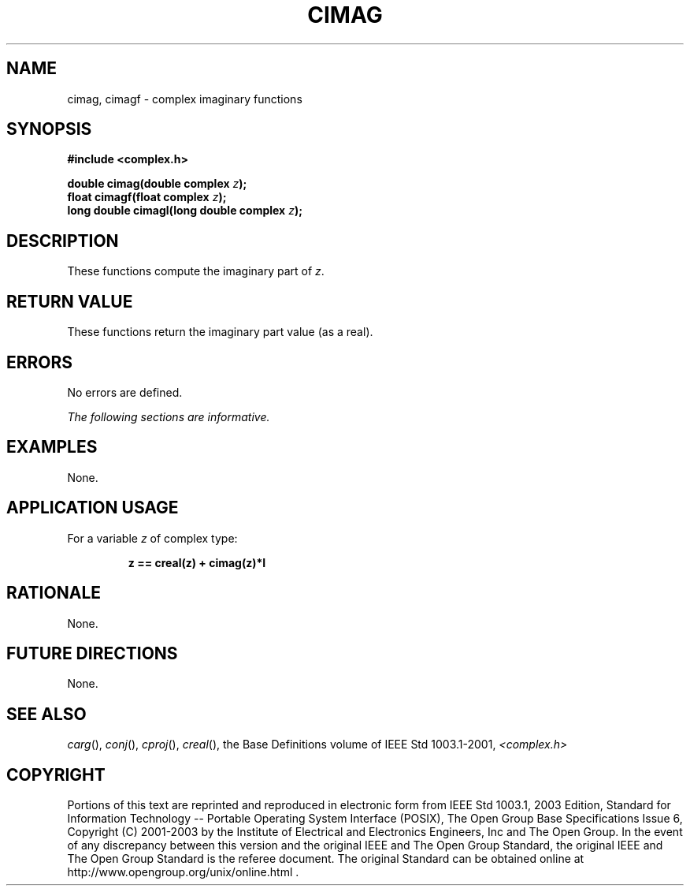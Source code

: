 .\" $NetBSD: cimag.3,v 1.2 2010/09/15 16:11:29 christos Exp $
.\" Copyright (c) 2001-2003 The Open Group, All Rights Reserved 
.TH "CIMAG" 3P 2003 "IEEE/The Open Group" "POSIX Programmer's Manual"
.\" cimag 
.SH NAME
cimag, cimagf \- complex imaginary functions
.SH SYNOPSIS
.LP
\fB#include <complex.h>
.br
.sp
double cimag(double complex\fP \fIz\fP\fB);
.br
float cimagf(float complex\fP \fIz\fP\fB);
.br
long double cimagl(long double complex\fP \fIz\fP\fB);
.br
\fP
.SH DESCRIPTION
.LP
These functions compute the imaginary part of \fIz\fP.
.SH RETURN VALUE
.LP
These functions return the imaginary part value (as a real).
.SH ERRORS
.LP
No errors are defined.
.LP
\fIThe following sections are informative.\fP
.SH EXAMPLES
.LP
None.
.SH APPLICATION USAGE
.LP
For a variable \fIz\fP of complex type:
.sp
.RS
.nf

\fBz == creal(z) + cimag(z)*I
\fP
.fi
.RE
.SH RATIONALE
.LP
None.
.SH FUTURE DIRECTIONS
.LP
None.
.SH SEE ALSO
.LP
\fIcarg\fP(), \fIconj\fP(), \fIcproj\fP(), \fIcreal\fP(), the
Base Definitions volume of IEEE\ Std\ 1003.1-2001, \fI<complex.h>\fP
.SH COPYRIGHT
Portions of this text are reprinted and reproduced in electronic form
from IEEE Std 1003.1, 2003 Edition, Standard for Information Technology
-- Portable Operating System Interface (POSIX), The Open Group Base
Specifications Issue 6, Copyright (C) 2001-2003 by the Institute of
Electrical and Electronics Engineers, Inc and The Open Group. In the
event of any discrepancy between this version and the original IEEE and
The Open Group Standard, the original IEEE and The Open Group Standard
is the referee document. The original Standard can be obtained online at
http://www.opengroup.org/unix/online.html .
